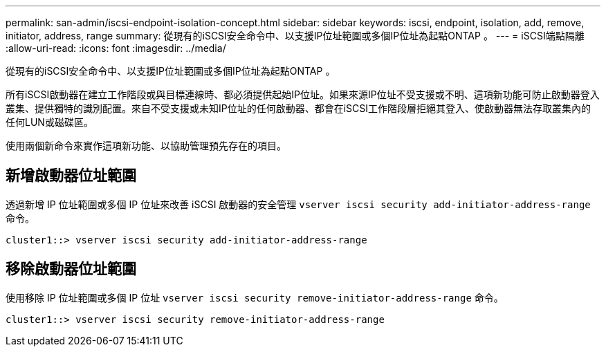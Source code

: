 ---
permalink: san-admin/iscsi-endpoint-isolation-concept.html 
sidebar: sidebar 
keywords: iscsi, endpoint, isolation, add, remove, initiator, address, range 
summary: 從現有的iSCSI安全命令中、以支援IP位址範圍或多個IP位址為起點ONTAP 。 
---
= iSCSI端點隔離
:allow-uri-read: 
:icons: font
:imagesdir: ../media/


[role="lead"]
從現有的iSCSI安全命令中、以支援IP位址範圍或多個IP位址為起點ONTAP 。

所有iSCSI啟動器在建立工作階段或與目標連線時、都必須提供起始IP位址。如果來源IP位址不受支援或不明、這項新功能可防止啟動器登入叢集、提供獨特的識別配置。來自不受支援或未知IP位址的任何啟動器、都會在iSCSI工作階段層拒絕其登入、使啟動器無法存取叢集內的任何LUN或磁碟區。

使用兩個新命令來實作這項新功能、以協助管理預先存在的項目。



== 新增啟動器位址範圍

透過新增 IP 位址範圍或多個 IP 位址來改善 iSCSI 啟動器的安全管理 `vserver iscsi security add-initiator-address-range` 命令。

`cluster1::> vserver iscsi security add-initiator-address-range`



== 移除啟動器位址範圍

使用移除 IP 位址範圍或多個 IP 位址 `vserver iscsi security remove-initiator-address-range` 命令。

`cluster1::> vserver iscsi security remove-initiator-address-range`
